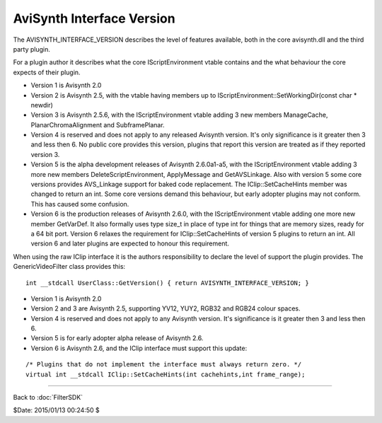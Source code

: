 
AviSynth Interface Version
==========================

The AVISYNTH_INTERFACE_VERSION describes the level of features
available, both in the core avisynth.dll and the third party plugin.

For a plugin author it describes what the core IScriptEnvironment
vtable contains and the what behaviour the core expects of their
plugin.

- Version 1 is Avisynth 2.0
- Version 2 is Avisynth 2.5, with the vtable having members up to
  IScriptEnvironment::SetWorkingDir(const char * newdir)
- Version 3 is Avisynth 2.5.6, with the IScriptEnvironment vtable
  adding 3 new members ManageCache, PlanarChromaAlignment and
  SubframePlanar.
- Version 4 is reserved and does not apply to any released Avisynth
  version. It's only significance is it greater then 3 and less then
  6. No public core provides this version, plugins that report this
  version are treated as if they reported version 3.
- Version 5 is the alpha development releases of Avisynth 2.6.0a1-a5,
  with the IScriptEnvironment vtable adding 3 more new members
  DeleteScriptEnvironment, ApplyMessage and GetAVSLinkage. Also with
  version 5 some core versions provides AVS_Linkage support for baked
  code replacement. The IClip::SetCacheHints member was changed to
  return an int. Some core versions demand this behaviour, but early
  adopter plugins may not conform. This has caused some confusion.
- Version 6 is the production releases of Avisynth 2.6.0, with the
  IScriptEnvironment vtable adding one more new member GetVarDef. It
  also formally uses type size_t in place of type int for things that
  are memory sizes, ready for a 64 bit port. Version 6 relaxes the
  requirement for IClip::SetCacheHints of version 5 plugins to return
  an int. All version 6 and later plugins are expected to honour this
  requirement.

When using the raw IClip interface it is the authors responsibility to
declare the level of support the plugin provides. The
GenericVideoFilter class provides this:
::

    int __stdcall UserClass::GetVersion() { return AVISYNTH_INTERFACE_VERSION; }


- Version 1 is Avisynth 2.0
- Version 2 and 3 are Avisynth 2.5, supporting YV12, YUY2, RGB32 and
  RGB24 colour spaces.
- Version 4 is reserved and does not apply to any Avisynth version.
  It's significance is it greater then 3 and less then 6.
- Version 5 is for early adopter alpha release of Avisynth 2.6.
- Version 6 is Avisynth 2.6, and the IClip interface must support
  this update:

::

    /* Plugins that do not implement the interface must always return zero. */
    virtual int __stdcall IClip::SetCacheHints(int cachehints,int frame_range);

____

Back to :doc:`FilterSDK`

$Date: 2015/01/13 00:24:50 $
